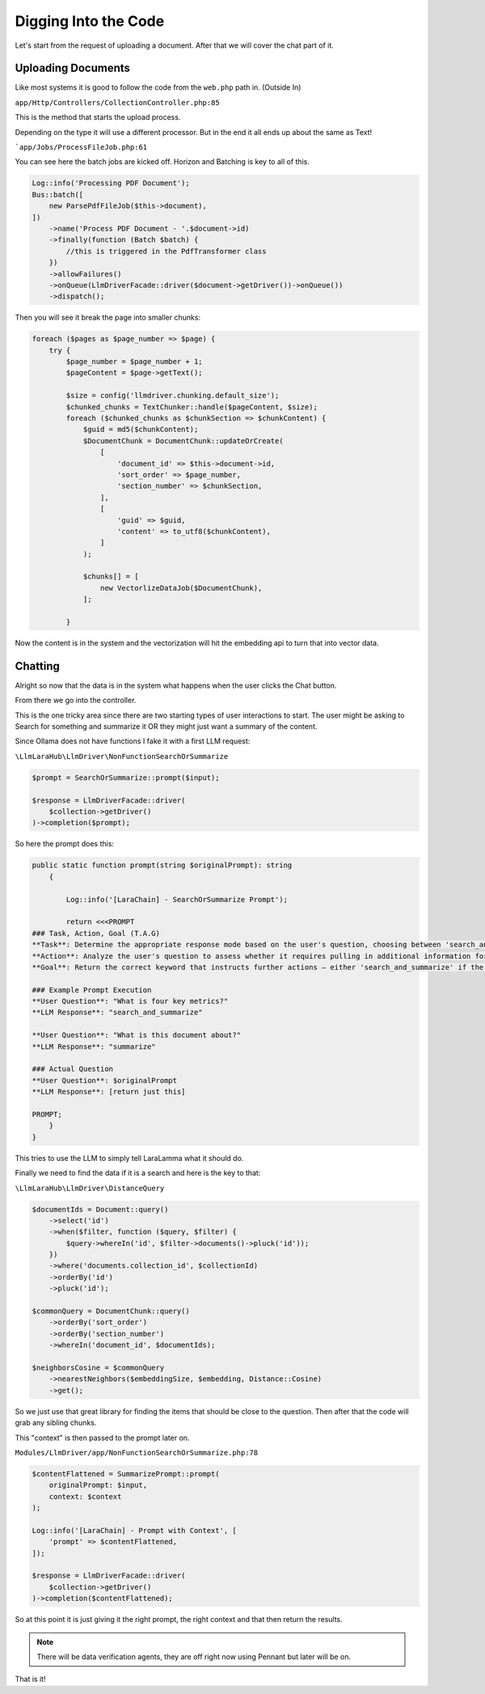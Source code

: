 Digging Into the Code
=====

Let's start from the request of uploading a document. After that we will cover the chat part of it.

Uploading Documents
----------------


.. image:: images/document_parse.jpg
    :alt: Parse Document


Like most systems it is good to follow the code from the ``web.php`` path in. (Outside In)

``app/Http/Controllers/CollectionController.php:85``

This is the method that starts the upload process.

Depending on the type it will use a different processor. But in the end it all ends up about the same as Text!

```app/Jobs/ProcessFileJob.php:61``

You can see here the batch jobs are kicked off. Horizon and Batching is key to all of this.


.. code-block:: php

    Log::info('Processing PDF Document');
    Bus::batch([
        new ParsePdfFileJob($this->document),
    ])
        ->name('Process PDF Document - '.$document->id)
        ->finally(function (Batch $batch) {
            //this is triggered in the PdfTransformer class
        })
        ->allowFailures()
        ->onQueue(LlmDriverFacade::driver($document->getDriver())->onQueue())
        ->dispatch();

Then you will see it break the page into smaller chunks:

.. code-block:: php

    foreach ($pages as $page_number => $page) {
        try {
            $page_number = $page_number + 1;
            $pageContent = $page->getText();

            $size = config('llmdriver.chunking.default_size');
            $chunked_chunks = TextChunker::handle($pageContent, $size);
            foreach ($chunked_chunks as $chunkSection => $chunkContent) {
                $guid = md5($chunkContent);
                $DocumentChunk = DocumentChunk::updateOrCreate(
                    [
                        'document_id' => $this->document->id,
                        'sort_order' => $page_number,
                        'section_number' => $chunkSection,
                    ],
                    [
                        'guid' => $guid,
                        'content' => to_utf8($chunkContent),
                    ]
                );

                $chunks[] = [
                    new VectorlizeDataJob($DocumentChunk),
                ];

            }

Now the content is in the system and the vectorization will hit the embedding api to turn that into vector data.

Chatting
----------------

.. image:: images/chat_flow.jpg
    :alt: Overview

Alright so now that the data is in the system what happens when the user clicks the Chat button.

.. image:: images/chat_route.png
    :alt: Chat Route

From there we go into the controller.

This is the one tricky area since there are two starting types of user interactions to start.
The user might be asking to Search for something and summarize it OR they might just want a summary of the content.

Since Ollama does not have functions I fake it with a first LLM request:

``\LlmLaraHub\LlmDriver\NonFunctionSearchOrSummarize``

.. code-block:: php

        $prompt = SearchOrSummarize::prompt($input);

        $response = LlmDriverFacade::driver(
            $collection->getDriver()
        )->completion($prompt);

So here the prompt does this:

.. code-block:: php

        public static function prompt(string $originalPrompt): string
            {

                Log::info('[LaraChain] - SearchOrSummarize Prompt');

                return <<<PROMPT
        ### Task, Action, Goal (T.A.G)
        **Task**: Determine the appropriate response mode based on the user's question, choosing between 'search_and_summarize' and 'summarize'.
        **Action**: Analyze the user's question to assess whether it requires pulling in additional information for a comprehensive response ('search_and_summarize') or merely summarizing the information provided or referenced ('summarize').
        **Goal**: Return the correct keyword that instructs further actions — either 'search_and_summarize' if the query demands a search combined with summarization, or 'summarize' if the query only needs a summarization of known or given content.

        ### Example Prompt Execution
        **User Question**: "What is four key metrics?"
        **LLM Response**: "search_and_summarize"

        **User Question**: "What is this document about?"
        **LLM Response**: "summarize"

        ### Actual Question
        **User Question**: $originalPrompt
        **LLM Response**: [return just this]

        PROMPT;
            }
        }

This tries to use the LLM to simply tell LaraLamma what it should do.


Finally we need to find the data if it is a search and here is the key to that:

``\LlmLaraHub\LlmDriver\DistanceQuery``


.. code-block:: php

        $documentIds = Document::query()
            ->select('id')
            ->when($filter, function ($query, $filter) {
                $query->whereIn('id', $filter->documents()->pluck('id'));
            })
            ->where('documents.collection_id', $collectionId)
            ->orderBy('id')
            ->pluck('id');

        $commonQuery = DocumentChunk::query()
            ->orderBy('sort_order')
            ->orderBy('section_number')
            ->whereIn('document_id', $documentIds);

        $neighborsCosine = $commonQuery
            ->nearestNeighbors($embeddingSize, $embedding, Distance::Cosine)
            ->get();


So we just use that great library for finding the items that should be close to the question.
Then after that the code will grab any sibling chunks.

This "context" is then passed to the prompt later on.

``Modules/LlmDriver/app/NonFunctionSearchOrSummarize.php:78``

.. code-block:: php

        $contentFlattened = SummarizePrompt::prompt(
            originalPrompt: $input,
            context: $context
        );

        Log::info('[LaraChain] - Prompt with Context', [
            'prompt' => $contentFlattened,
        ]);

        $response = LlmDriverFacade::driver(
            $collection->getDriver()
        )->completion($contentFlattened);


So at this point it is just giving it the right prompt, the right context and that then return the results.

.. note::

   There will be data verification agents, they are off right now using Pennant but later will be on.


That is it!
